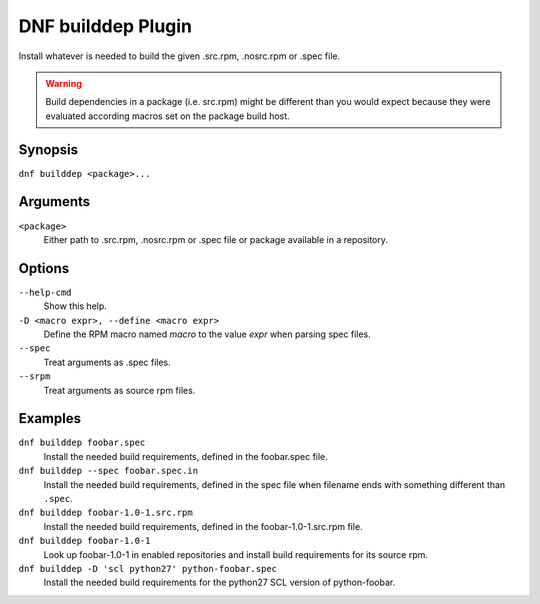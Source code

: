===================
DNF builddep Plugin
===================

Install whatever is needed to build the given .src.rpm, .nosrc.rpm or .spec file.

.. warning:: Build dependencies in a package (i.e. src.rpm) might be different
             than you would expect because they were evaluated according macros
             set on the package build host.

--------
Synopsis
--------

``dnf builddep <package>...``

---------
Arguments
---------

``<package>``
    Either path to .src.rpm, .nosrc.rpm or .spec file or package available in a repository.

-------
Options
-------

``--help-cmd``
    Show this help.

``-D <macro expr>, --define <macro expr>``
    Define the RPM macro named `macro` to the value `expr` when parsing spec files.

``--spec``
    Treat arguments as .spec files.

``--srpm``
    Treat arguments as source rpm files.

--------
Examples
--------

``dnf builddep foobar.spec``
    Install the needed build requirements, defined in the foobar.spec file.

``dnf builddep --spec foobar.spec.in``
    Install the needed build requirements, defined in the spec file when filename ends
    with something different than ``.spec``.

``dnf builddep foobar-1.0-1.src.rpm``
    Install the needed build requirements, defined in the foobar-1.0-1.src.rpm file.

``dnf builddep foobar-1.0-1``
    Look up foobar-1.0-1 in enabled repositories and install build requirements
    for its source rpm.

``dnf builddep -D 'scl python27' python-foobar.spec``
    Install the needed build requirements for the python27 SCL version of python-foobar.
